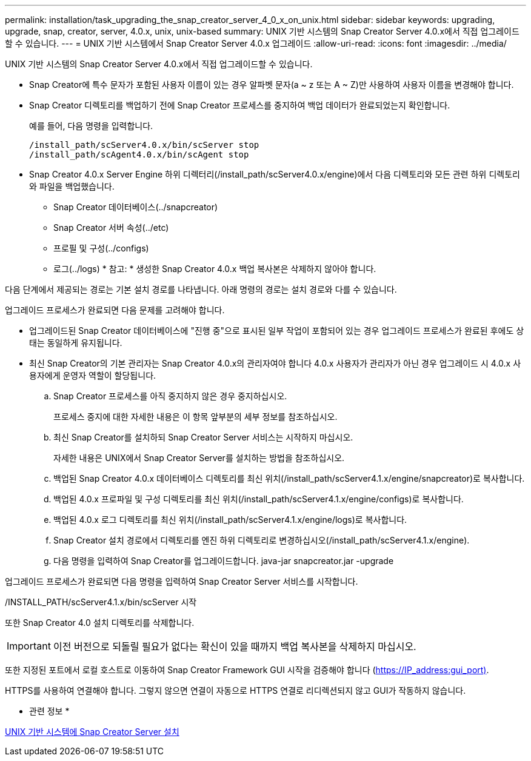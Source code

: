 ---
permalink: installation/task_upgrading_the_snap_creator_server_4_0_x_on_unix.html 
sidebar: sidebar 
keywords: upgrading, upgrade, snap, creator, server, 4.0.x, unix, unix-based 
summary: UNIX 기반 시스템의 Snap Creator Server 4.0.x에서 직접 업그레이드할 수 있습니다. 
---
= UNIX 기반 시스템에서 Snap Creator Server 4.0.x 업그레이드
:allow-uri-read: 
:icons: font
:imagesdir: ../media/


[role="lead"]
UNIX 기반 시스템의 Snap Creator Server 4.0.x에서 직접 업그레이드할 수 있습니다.

* Snap Creator에 특수 문자가 포함된 사용자 이름이 있는 경우 알파벳 문자(a ~ z 또는 A ~ Z)만 사용하여 사용자 이름을 변경해야 합니다.
* Snap Creator 디렉토리를 백업하기 전에 Snap Creator 프로세스를 중지하여 백업 데이터가 완료되었는지 확인합니다.
+
예를 들어, 다음 명령을 입력합니다.

+
[listing]
----
/install_path/scServer4.0.x/bin/scServer stop
/install_path/scAgent4.0.x/bin/scAgent stop
----
* Snap Creator 4.0.x Server Engine 하위 디렉터리(/install_path/scServer4.0.x/engine)에서 다음 디렉토리와 모든 관련 하위 디렉토리와 파일을 백업했습니다.
+
** Snap Creator 데이터베이스(../snapcreator)
** Snap Creator 서버 속성(../etc)
** 프로필 및 구성(../configs)
** 로그(../logs) * 참고: * 생성한 Snap Creator 4.0.x 백업 복사본은 삭제하지 않아야 합니다.




다음 단계에서 제공되는 경로는 기본 설치 경로를 나타냅니다. 아래 명령의 경로는 설치 경로와 다를 수 있습니다.

업그레이드 프로세스가 완료되면 다음 문제를 고려해야 합니다.

* 업그레이드된 Snap Creator 데이터베이스에 "진행 중"으로 표시된 일부 작업이 포함되어 있는 경우 업그레이드 프로세스가 완료된 후에도 상태는 동일하게 유지됩니다.
* 최신 Snap Creator의 기본 관리자는 Snap Creator 4.0.x의 관리자여야 합니다 4.0.x 사용자가 관리자가 아닌 경우 업그레이드 시 4.0.x 사용자에게 운영자 역할이 할당됩니다.
+
.. Snap Creator 프로세스를 아직 중지하지 않은 경우 중지하십시오.
+
프로세스 중지에 대한 자세한 내용은 이 항목 앞부분의 세부 정보를 참조하십시오.

.. 최신 Snap Creator를 설치하되 Snap Creator Server 서비스는 시작하지 마십시오.
+
자세한 내용은 UNIX에서 Snap Creator Server를 설치하는 방법을 참조하십시오.

.. 백업된 Snap Creator 4.0.x 데이터베이스 디렉토리를 최신 위치(/install_path/scServer4.1.x/engine/snapcreator)로 복사합니다.
.. 백업된 4.0.x 프로파일 및 구성 디렉토리를 최신 위치(/install_path/scServer4.1.x/engine/configs)로 복사합니다.
.. 백업된 4.0.x 로그 디렉토리를 최신 위치(/install_path/scServer4.1.x/engine/logs)로 복사합니다.
.. Snap Creator 설치 경로에서 디렉토리를 엔진 하위 디렉토리로 변경하십시오(/install_path/scServer4.1.x/engine).
.. 다음 명령을 입력하여 Snap Creator를 업그레이드합니다. java-jar snapcreator.jar -upgrade




업그레이드 프로세스가 완료되면 다음 명령을 입력하여 Snap Creator Server 서비스를 시작합니다.

/INSTALL_PATH/scServer4.1.x/bin/scServer 시작

또한 Snap Creator 4.0 설치 디렉토리를 삭제합니다.


IMPORTANT: 이전 버전으로 되돌릴 필요가 없다는 확신이 있을 때까지 백업 복사본을 삭제하지 마십시오.

또한 지정된 포트에서 로컬 호스트로 이동하여 Snap Creator Framework GUI 시작을 검증해야 합니다 (https://IP_address:gui_port)[].

HTTPS를 사용하여 연결해야 합니다. 그렇지 않으면 연결이 자동으로 HTTPS 연결로 리디렉션되지 않고 GUI가 작동하지 않습니다.

* 관련 정보 *

xref:task_installing_the_snap_creator_server_on_unix.adoc[UNIX 기반 시스템에 Snap Creator Server 설치]
